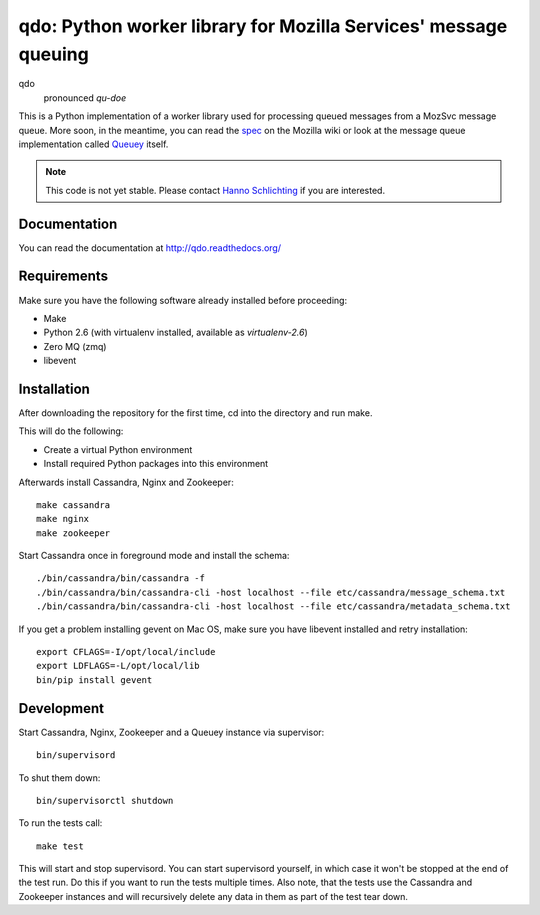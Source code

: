 ================================================================
qdo: Python worker library for Mozilla Services' message queuing
================================================================

qdo
    pronounced `qu-doe`

This is a Python implementation of a worker library used for processing
queued messages from a MozSvc message queue. More soon, in the meantime,
you can read the `spec <https://wiki.mozilla.org/Services/Sagrada/Queuey>`_
on the Mozilla wiki or look at the message queue implementation called
`Queuey <https://github.com/mozilla-services/queuey>`_ itself.


.. note:: This code is not yet stable. Please contact
          `Hanno Schlichting <hschlichting@mozilla.com>`_ if you are
          interested.

Documentation
=============

You can read the documentation at http://qdo.readthedocs.org/

Requirements
============

Make sure you have the following software already installed before
proceeding:

- Make
- Python 2.6 (with virtualenv installed, available as `virtualenv-2.6`)
- Zero MQ (zmq)
- libevent

Installation
============

After downloading the repository for the first time,
cd into the directory and run make.

This will do the following:

- Create a virtual Python environment
- Install required Python packages into this environment

Afterwards install Cassandra, Nginx and Zookeeper::

    make cassandra
    make nginx
    make zookeeper

Start Cassandra once in foreground mode and install the schema::

    ./bin/cassandra/bin/cassandra -f
    ./bin/cassandra/bin/cassandra-cli -host localhost --file etc/cassandra/message_schema.txt
    ./bin/cassandra/bin/cassandra-cli -host localhost --file etc/cassandra/metadata_schema.txt

If you get a problem installing gevent on Mac OS, make sure you have libevent
installed and retry installation::

    export CFLAGS=-I/opt/local/include
    export LDFLAGS=-L/opt/local/lib
    bin/pip install gevent

Development
===========

Start Cassandra, Nginx, Zookeeper and a Queuey instance via supervisor::

    bin/supervisord

To shut them down::

    bin/supervisorctl shutdown

To run the tests call::

    make test

This will start and stop supervisord. You can start supervisord yourself,
in which case it won't be stopped at the end of the test run. Do this if you
want to run the tests multiple times. Also note, that the tests use the
Cassandra and Zookeeper instances and will recursively delete any data in them
as part of the test tear down.

